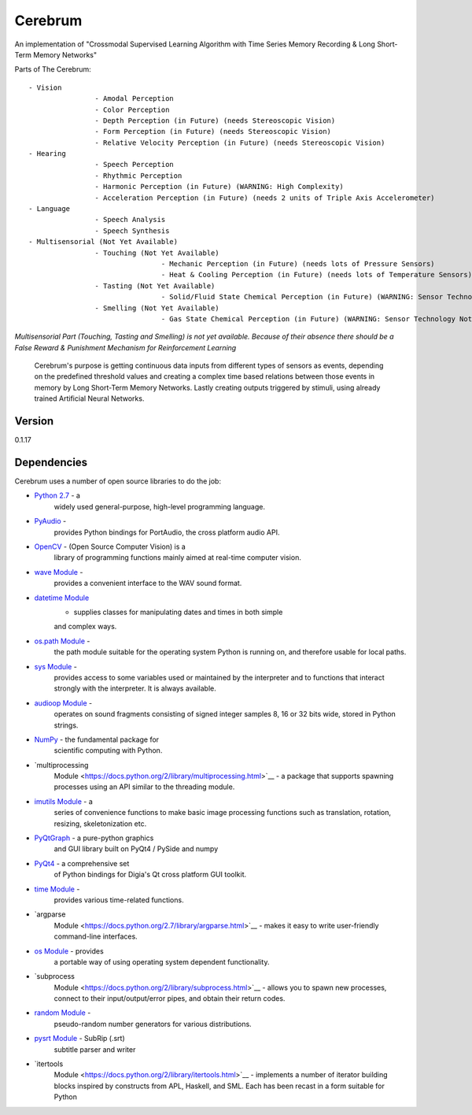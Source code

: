 Cerebrum
========

An implementation of "Crossmodal Supervised Learning Algorithm with Time
Series Memory Recording & Long Short-Term Memory Networks"

Parts of The Cerebrum:

::

		- Vision
				- Amodal Perception
				- Color Perception
				- Depth Perception (in Future) (needs Stereoscopic Vision)
				- Form Perception (in Future) (needs Stereoscopic Vision)
				- Relative Velocity Perception (in Future) (needs Stereoscopic Vision)
		- Hearing
				- Speech Perception
				- Rhythmic Perception
				- Harmonic Perception (in Future) (WARNING: High Complexity)
				- Acceleration Perception (in Future) (needs 2 units of Triple Axis Accelerometer)
		- Language
				- Speech Analysis
				- Speech Synthesis
		- Multisensorial (Not Yet Available)
				- Touching (Not Yet Available)
						- Mechanic Perception (in Future) (needs lots of Pressure Sensors)
						- Heat & Cooling Perception (in Future) (needs lots of Temperature Sensors)
				- Tasting (Not Yet Available)
						- Solid/Fluid State Chemical Perception (in Future) (WARNING: Sensor Technology Not Available)
				- Smelling (Not Yet Available)
						- Gas State Chemical Perception (in Future) (WARNING: Sensor Technology Not Available)

*Multisensorial Part (Touching, Tasting and Smelling) is not yet
available. Because of their absence there should be a False Reward &
Punishment Mechanism for Reinforcement Learning*

		Cerebrum's purpose is getting continuous data inputs from different
		types of sensors as events, depending on the predefined threshold
		values and creating a complex time based relations between those
		events in memory by Long Short-Term Memory Networks. Lastly creating
		outputs triggered by stimuli, using already trained Artificial
		Neural Networks.

Version
~~~~~~~

0.1.17

Dependencies
~~~~~~~~~~~~

Cerebrum uses a number of open source libraries to do the job:

-  `Python 2.7 <https://www.python.org/download/releases/2.7/>`__ - a
	 widely used general-purpose, high-level programming language.
-  `PyAudio <https://people.csail.mit.edu/hubert/pyaudio/r>`__ -
	 provides Python bindings for PortAudio, the cross platform audio API.
-  `OpenCV <http://opencv.org/r>`__ - (Open Source Computer Vision) is a
	 library of programming functions mainly aimed at real-time computer
	 vision.
-  `wave Module <https://docs.python.org/2/library/wave.html>`__ -
	 provides a convenient interface to the WAV sound format.
-  `datetime Module <https://docs.python.org/2/library/datetime.html>`__
	 - supplies classes for manipulating dates and times in both simple
	 and complex ways.
-  `os.path Module <https://docs.python.org/2/library/os.path.html>`__ -
	 the path module suitable for the operating system Python is running
	 on, and therefore usable for local paths.
-  `sys Module <https://docs.python.org/2/library/sys.html>`__ -
	 provides access to some variables used or maintained by the
	 interpreter and to functions that interact strongly with the
	 interpreter. It is always available.
-  `audioop Module <https://docs.python.org/2/library/audioop.html>`__ -
	 operates on sound fragments consisting of signed integer samples 8,
	 16 or 32 bits wide, stored in Python strings.
-  `NumPy <http://www.numpy.org/>`__ - the fundamental package for
	 scientific computing with Python.
-  `multiprocessing
	 Module <https://docs.python.org/2/library/multiprocessing.html>`__ -
	 a package that supports spawning processes using an API similar to
	 the threading module.
-  `imutils Module <https://pypi.python.org/pypi/imutils/0.2>`__ - a
	 series of convenience functions to make basic image processing
	 functions such as translation, rotation, resizing, skeletonization
	 etc.
-  `PyQtGraph <http://www.pyqtgraph.org/>`__ - a pure-python graphics
	 and GUI library built on PyQt4 / PySide and numpy
-  `PyQt4 <https://pypi.python.org/pypi/PyQt4>`__ - a comprehensive set
	 of Python bindings for Digia's Qt cross platform GUI toolkit.
-  `time Module <https://docs.python.org/2/library/time.html>`__ -
	 provides various time-related functions.
-  `argparse
	 Module <https://docs.python.org/2.7/library/argparse.html>`__ - makes
	 it easy to write user-friendly command-line interfaces.
-  `os Module <https://docs.python.org/2/library/os.html>`__ - provides
	 a portable way of using operating system dependent functionality.
-  `subprocess
	 Module <https://docs.python.org/2/library/subprocess.html>`__ -
	 allows you to spawn new processes, connect to their
	 input/output/error pipes, and obtain their return codes.
-  `random Module <https://docs.python.org/2/library/random.html>`__ -
	 pseudo-random number generators for various distributions.
-  `pysrt Module <https://pypi.python.org/pypi/pysrt>`__ - SubRip (.srt)
	 subtitle parser and writer
-  `itertools
	 Module <https://docs.python.org/2/library/itertools.html>`__ -
	 implements a number of iterator building blocks inspired by
	 constructs from APL, Haskell, and SML. Each has been recast in a form
	 suitable for Python
